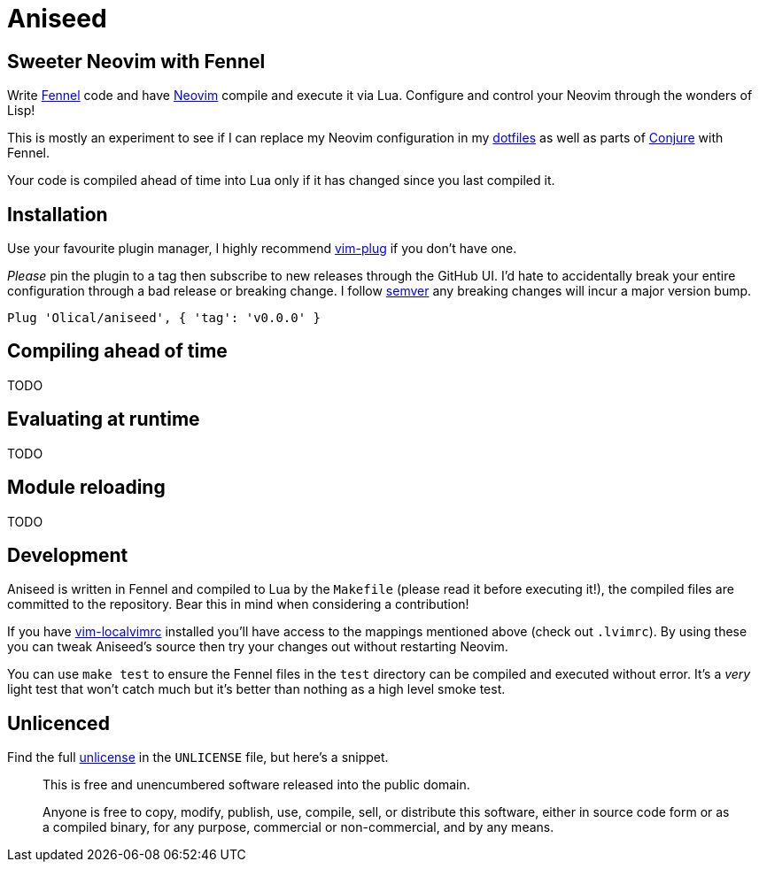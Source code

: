 = Aniseed

== Sweeter Neovim with Fennel

Write https://fennel-lang.org/[Fennel] code and have https://neovim.io/[Neovim] compile and execute it via Lua. Configure and control your Neovim through the wonders of Lisp!

This is mostly an experiment to see if I can replace my Neovim configuration in my https://github.com/Olical/dotfiles[dotfiles] as well as parts of https://github.com/Olical/conjure[Conjure] with Fennel.

Your code is compiled ahead of time into Lua only if it has changed since you last compiled it.

== Installation

Use your favourite plugin manager, I highly recommend https://github.com/junegunn/vim-plug[vim-plug] if you don't have one.

_Please_ pin the plugin to a tag then subscribe to new releases through the GitHub UI. I'd hate to accidentally break your entire configuration through a bad release or breaking change. I follow https://semver.org/[semver] any breaking changes will incur a major version bump.

[source,viml]
----
Plug 'Olical/aniseed', { 'tag': 'v0.0.0' }
----

== Compiling ahead of time

TODO

== Evaluating at runtime

TODO

== Module reloading

TODO

== Development

Aniseed is written in Fennel and compiled to Lua by the `Makefile` (please read it before executing it!), the compiled files are committed to the repository. Bear this in mind when considering a contribution!

If you have https://github.com/embear/vim-localvimrc[vim-localvimrc] installed you'll have access to the mappings mentioned above (check out `.lvimrc`). By using these you can tweak Aniseed's source then try your changes out without restarting Neovim.

You can use `make test` to ensure the Fennel files in the `test` directory can be compiled and executed without error. It's a _very_ light test that won't catch much but it's better than nothing as a high level smoke test.

== Unlicenced

Find the full http://unlicense.org/[unlicense] in the `UNLICENSE` file, but here's a snippet.

____
This is free and unencumbered software released into the public domain.

Anyone is free to copy, modify, publish, use, compile, sell, or distribute this software, either in source code form or as a compiled binary, for any purpose, commercial or non-commercial, and by any means.
____
